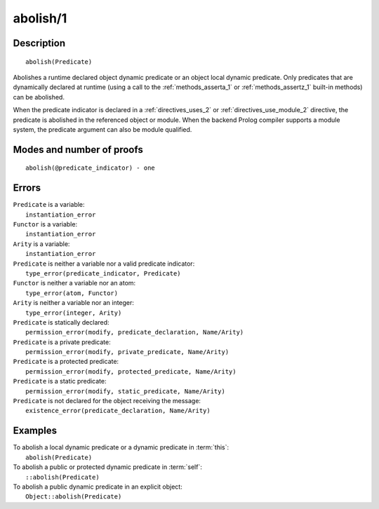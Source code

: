 ..
   This file is part of Logtalk <https://logtalk.org/>  
   Copyright 1998-2019 Paulo Moura <pmoura@logtalk.org>

   Licensed under the Apache License, Version 2.0 (the "License");
   you may not use this file except in compliance with the License.
   You may obtain a copy of the License at

       http://www.apache.org/licenses/LICENSE-2.0

   Unless required by applicable law or agreed to in writing, software
   distributed under the License is distributed on an "AS IS" BASIS,
   WITHOUT WARRANTIES OR CONDITIONS OF ANY KIND, either express or implied.
   See the License for the specific language governing permissions and
   limitations under the License.


.. index:: pair: abolish/1; Built-in method
.. _methods_abolish_1:

abolish/1
=========

Description
-----------

::

   abolish(Predicate)

Abolishes a runtime declared object dynamic predicate or an object local
dynamic predicate. Only predicates that are dynamically declared at runtime
(using a call to the :ref:`methods_asserta_1` or :ref:`methods_assertz_1`
built-in methods) can be abolished. 

When the predicate indicator is declared in a :ref:`directives_uses_2`
or :ref:`directives_use_module_2` directive, the predicate is abolished in
the referenced object or module. When the backend Prolog compiler supports
a module system, the predicate argument can also be module qualified.

Modes and number of proofs
--------------------------

::

   abolish(@predicate_indicator) - one

Errors
------

| ``Predicate`` is a variable:
|     ``instantiation_error``
| ``Functor`` is a variable:
|     ``instantiation_error``
| ``Arity`` is a variable:
|     ``instantiation_error``
| ``Predicate`` is neither a variable nor a valid predicate indicator:
|     ``type_error(predicate_indicator, Predicate)``
| ``Functor`` is neither a variable nor an atom:
|     ``type_error(atom, Functor)``
| ``Arity`` is neither a variable nor an integer:
|     ``type_error(integer, Arity)``
| ``Predicate`` is statically declared:
|     ``permission_error(modify, predicate_declaration, Name/Arity)``
| ``Predicate`` is a private predicate:
|     ``permission_error(modify, private_predicate, Name/Arity)``
| ``Predicate`` is a protected predicate:
|     ``permission_error(modify, protected_predicate, Name/Arity)``
| ``Predicate`` is a static predicate:
|     ``permission_error(modify, static_predicate, Name/Arity)``
| ``Predicate`` is not declared for the object receiving the message:
|     ``existence_error(predicate_declaration, Name/Arity)``

Examples
--------

| To abolish a local dynamic predicate or a dynamic predicate in :term:`this`:
|     ``abolish(Predicate)``
| To abolish a public or protected dynamic predicate in :term:`self`:
|     ``::abolish(Predicate)``
| To abolish a public dynamic predicate in an explicit object:
|     ``Object::abolish(Predicate)``

.. seealso::

   :ref:`methods_asserta_1`,
   :ref:`methods_assertz_1`,
   :ref:`methods_clause_2`,
   :ref:`methods_retract_1`,
   :ref:`methods_retractall_1`
   :ref:`directives_dynamic_0`,
   :ref:`directives_dynamic_1`,
   :ref:`directives_uses_2`,
   :ref:`directives_use_module_2`
